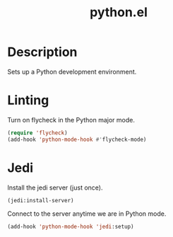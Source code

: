#+TITLE: python.el

* Description
Sets up a Python development environment.

* Linting

Turn on flycheck in the Python major mode.

#+BEGIN_SRC emacs-lisp
  (require 'flycheck)
  (add-hook 'python-mode-hook #'flycheck-mode)
#+END_SRC

* Jedi

Install the jedi server (just once).

#+BEGIN_SRC emacs-lisp :cache yes :results none
(jedi:install-server)
#+END_SRC

Connect to the server anytime we are in Python mode.

#+BEGIN_SRC emacs-lisp
(add-hook 'python-mode-hook 'jedi:setup)
#+END_SRC


